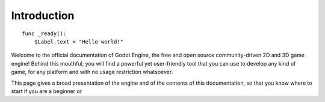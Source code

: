 .. _doc_about_intro:

Introduction
============

::

    func _ready():
        $Label.text = "Hello world!"

Welcome to the official documentation of Godot Engine, the free and open source
community-driven 2D and 3D game engine! Behind this mouthful, you will find a
powerful yet user-friendly tool that you can use to develop any kind of game,
for any platform and with no usage restriction whatsoever.

This page gives a broad presentation of the engine and of the contents
of this documentation, so that you know where to start if you are a beginner or

..
  Before you start
  ----------------

  The :ref:`Tutorials and resources <doc_community_tutorials>` page lists
  video tutorials contributed by the community. If you prefer video to text,
  those may be worth a look.

  In case you have trouble with one of the tutorials or your project,
  you can find help on the various :ref:`Community channels <doc_community_channels>`,
  especially the Godot Discord community, Q&A, and IRC.

  About Godot Engine
  ------------------

  A game engine is a complex tool, and it is therefore difficult to present Godot
  in a few words. Here's a quick synopsis, which you are free to reuse
  if you need a quick writeup about Godot Engine.

      Godot Engine is a feature-packed, cross-platform game engine to create 2D
      and 3D games from a unified interface. It provides a comprehensive set of
      common tools, so users can focus on making games without having to
      reinvent the wheel. Games can be exported in one click to a number of
      platforms, including the major desktop platforms (Linux, macOS, Windows)
      as well as mobile (Android, iOS) and web-based (HTML5) platforms.

      Godot is completely free and open source under the permissive MIT
      license. No strings attached, no royalties, nothing. Users' games are
      theirs, down to the last line of engine code. Godot's development is fully
      independent and community-driven, empowering users to help shape their
      engine to match their expectations. It is supported by the `Software
      Freedom Conservancy <https://sfconservancy.org>`_ not-for-profit.

  For a more in-depth view of the engine, you are encouraged to read this
  documentation further, especially the :ref:`Step by step
  <toc-learn-step_by_step>` tutorial.

  About the documentation
  -----------------------

  This documentation is continuously written, corrected, edited, and revamped by
  members of the Godot Engine community. It is edited via text files in the
  `reStructuredText <http://www.sphinx-doc.org/en/stable/rest.html>`_ markup
  language and then compiled into a static website/offline document using the
  open source `Sphinx <http://www.sphinx-doc.org>`_ and `ReadTheDocs
  <https://readthedocs.org/>`_ tools.

  .. note:: You can contribute to Godot's documentation by opening issue tickets
            or sending patches via pull requests on its GitHub
            `source repository <https://github.com/godotengine/godot-docs>`_, or
            translating it into your language on `Hosted Weblate
            <https://hosted.weblate.org/projects/godot-engine/godot-docs/>`_.

  All the contents are under the permissive Creative Commons Attribution 3.0
  (`CC-BY 3.0 <https://creativecommons.org/licenses/by/3.0/>`_) license, with
  attribution to "Juan Linietsky, Ariel Manzur and the Godot Engine community".

  Organization of the documentation
  ---------------------------------

  This documentation is organised in five sections with an impressively
  unbalanced distribution of contents – but the way it is split up should be
  relatively intuitive:

  - The :ref:`sec-general` section contains this introduction as well as
    information about the engine, its history, its licensing, authors, etc. It
    also contains the :ref:`doc_faq`.
  - The :ref:`sec-learn` section is the *raison d'être* of this
    documentation, as it contains all the necessary information on using the
    engine to make games. It starts with the :ref:`Step by step
    <toc-learn-step_by_step>` tutorial which should be the entry point for all
    new users.
  - The :ref:`sec-tutorials` section can be read as needed,
    in any order. It contains feature-specific tutorials and documentation.
  - The :ref:`sec-devel` section is intended for advanced users and contributors
    to the engine development, with information on compiling the engine,
    developing C++ modules or editor plugins.
  - The :ref:`sec-community` section gives information related to contributing to
    engine development and the life of its community, e.g. how to report bugs,
    help with the documentation, etc. It also points to various community channels
    like IRC and Discord and contains a list of recommended third-party tutorials
    outside of this documentation.
  - Finally, the :ref:`sec-class-ref` is the documentation of the Godot API,
    which is also available directly within the engine's script editor. It is
    generated automatically from a file in the main source repository, therefore
    the generated files of the documentation are not meant to be modified. See
    :ref:`doc_updating_the_class_reference` for details.

  In addition to this documentation you may also want to take a look at the
  various `Godot demo projects <https://github.com/godotengine/godot-demo-projects>`_.

  Have fun reading and making games with Godot Engine!
